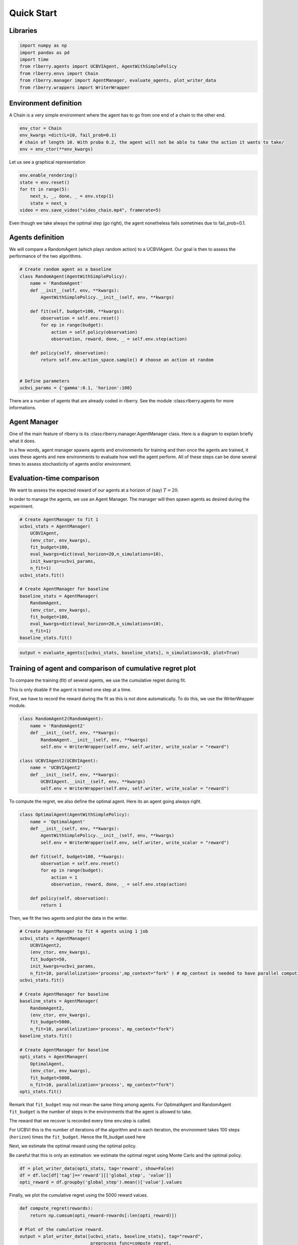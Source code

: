 .. _quick_start:

Quick Start
===========


Libraries
---------

.. code:: python

    import numpy as np
    import pandas as pd
    import time
    from rlberry.agents import UCBVIAgent, AgentWithSimplePolicy
    from rlberry.envs import Chain
    from rlberry.manager import AgentManager, evaluate_agents, plot_writer_data
    from rlberry.wrappers import WriterWrapper

Environment definition
----------------------

A Chain is a very simple environment where the agent has to go from one
end of a chain to the other end.

.. code:: python

    env_ctor = Chain
    env_kwargs =dict(L=10, fail_prob=0.1)
    # chain of length 10. With proba 0.2, the agent will not be able to take the action it wants to take/
    env = env_ctor(**env_kwargs)

Let us see a graphical representation

.. code:: python

    env.enable_rendering()
    state = env.reset()
    for tt in range(5):
        next_s, _, done, _ = env.step(1)
        state = next_s
    video = env.save_video("video_chain.mp4", framerate=5)

Even though we take always the optimal step (go right), the agent nonetheless
fails sometimes due to fail_prob=0.1.

.. video:: ../video_chain_quickstart.mp4
   :width: 600



Agents definition
-----------------

We will compare a RandomAgent (which plays random action) to a
UCBVIAgent. Our goal is then to assess the performance of the two
algorithms.

.. code:: python

    # Create random agent as a baseline
    class RandomAgent(AgentWithSimplePolicy):
        name = 'RandomAgent'
        def __init__(self, env, **kwargs):
            AgentWithSimplePolicy.__init__(self, env, **kwargs)

        def fit(self, budget=100, **kwargs):
            observation = self.env.reset()
            for ep in range(budget):
                action = self.policy(observation)
                observation, reward, done, _ = self.env.step(action)

        def policy(self, observation):
            return self.env.action_space.sample() # choose an action at random


    # Define parameters
    ucbvi_params = {'gamma':0.1, 'horizon':100}

There are a number of agents that are already coded in rlberry. See the
module :class:rlberry.agents for more informations.

Agent Manager
-------------

One of the main feature of rlberry is its :class:rlberry.manager.AgentManager
class. Here is a diagram to explain briefly what it does.

.. image:: agent_manager_diagram.png

In a few words, agent manager spawns agents and environments for training and
then once the agents are trained, it uses these agents and new environments
to evaluate how well the agent perform. All of these steps can be
done several times to assess stochasticity of agents and/or environment.


Evaluation-time comparison
--------------------------

We want to assess the expected reward of our agents at a horizon of
(say) :math:`T=20`.

In order to manage the agents, we use an Agent Manager. The manager will
then spawn agents as desired during the experiment.

.. code:: python

    # Create AgentManager to fit 1
    ucbvi_stats = AgentManager(
        UCBVIAgent,
        (env_ctor, env_kwargs),
        fit_budget=100,
        eval_kwargs=dict(eval_horizon=20,n_simulations=10),
        init_kwargs=ucbvi_params,
        n_fit=1)
    ucbvi_stats.fit()

    # Create AgentManager for baseline
    baseline_stats = AgentManager(
        RandomAgent,
        (env_ctor, env_kwargs),
        fit_budget=100,
        eval_kwargs=dict(eval_horizon=20,n_simulations=10),
        n_fit=1)
    baseline_stats.fit()



.. code:: python

    output = evaluate_agents([ucbvi_stats, baseline_stats], n_simulations=10, plot=True)


.. figure:: output_14_1.png
    :align: center


Training of agent and comparison of cumulative regret plot
----------------------------------------------------------

To compare the training (fit) of several agents, we use the cumulative
regret during fit.

This is only doable if the agent is trained one step at a time.

First, we have to record the reward during the fit as this is not done
automatically. To do this, we use the WriterWrapper module.

.. code:: python

    class RandomAgent2(RandomAgent):
        name = 'RandomAgent2'
        def __init__(self, env, **kwargs):
            RandomAgent.__init__(self, env, **kwargs)
            self.env = WriterWrapper(self.env, self.writer, write_scalar = "reward")

    class UCBVIAgent2(UCBVIAgent):
        name = 'UCBVIAgent2'
        def __init__(self, env, **kwargs):
            UCBVIAgent.__init__(self, env, **kwargs)
            self.env = WriterWrapper(self.env, self.writer, write_scalar = "reward")

To compute the regret, we also define the optimal agent. Here its an
agent going always right.

.. code:: python

    class OptimalAgent(AgentWithSimplePolicy):
        name = 'OptimalAgent'
        def __init__(self, env, **kwargs):
            AgentWithSimplePolicy.__init__(self, env, **kwargs)
            self.env = WriterWrapper(self.env, self.writer, write_scalar = "reward")

        def fit(self, budget=100, **kwargs):
            observation = self.env.reset()
            for ep in range(budget):
                action = 1
                observation, reward, done, _ = self.env.step(action)

        def policy(self, observation):
            return 1


Then, we fit the two agents and plot the data in the writer.

.. code:: python

    # Create AgentManager to fit 4 agents using 1 job
    ucbvi_stats = AgentManager(
        UCBVIAgent2,
        (env_ctor, env_kwargs),
        fit_budget=50,
        init_kwargs=ucbvi_params,
        n_fit=10, parallelization='process',mp_context="fork" ) # mp_context is needed to have parallel computing in notebooks.
    ucbvi_stats.fit()

    # Create AgentManager for baseline
    baseline_stats = AgentManager(
        RandomAgent2,
        (env_ctor, env_kwargs),
        fit_budget=5000,
        n_fit=10, parallelization='process', mp_context="fork")
    baseline_stats.fit()

    # Create AgentManager for baseline
    opti_stats = AgentManager(
        OptimalAgent,
        (env_ctor, env_kwargs),
        fit_budget=5000,
        n_fit=10, parallelization='process', mp_context="fork")
    opti_stats.fit()


Remark that ``fit_budget`` may not mean the same thing among agents. For
OptimalAgent and RandomAgent ``fit_budget`` is the number of steps in
the environments that the agent is allowed to take.

The reward that we recover is recorded every time env.step is called.

For UCBVI this is the number of iterations of the algorithm and in each
iteration, the environment takes 100 steps (``horizon``) times the
``fit_budget``. Hence the fit_budget used here

Next, we estimate the optimal reward using the optimal policy.

Be careful that this is only an estimation: we estimate the optimal
regret using Monte Carlo and the optimal policy.

.. code:: python

    df = plot_writer_data(opti_stats, tag='reward', show=False)
    df = df.loc[df['tag']=='reward'][['global_step', 'value']]
    opti_reward = df.groupby('global_step').mean()['value'].values

Finally, we plot the cumulative regret using the 5000 reward values.

.. code:: python

    def compute_regret(rewards):
        return np.cumsum(opti_reward-rewards[:len(opti_reward)])

    # Plot of the cumulative reward.
    output = plot_writer_data([ucbvi_stats, baseline_stats], tag="reward",
                               preprocess_func=compute_regret,
                               title="Cumulative Regret")



.. image:: output_26_0.png
